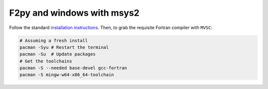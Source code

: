 .. _f2py-win-msys2:

===========================
F2py and windows with msys2
===========================

Follow the standard `installation instructions`_. Then, to grab the requisite Fortran compiler with ``MVSC``:

.. code-block:: bash

   # Assuming a fresh install
   pacman -Syu # Restart the terminal
   pacman -Su  # Update packages
   # Get the toolchains
   pacman -S --needed base-devel gcc-fortran
   pacman -S mingw-w64-x86_64-toolchain


.. _`installation instructions`: https://www.msys2.org/

